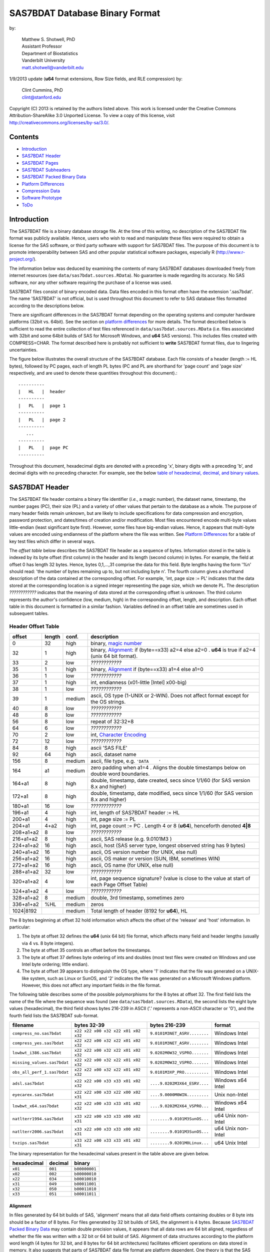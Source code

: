===============================
SAS7BDAT Database Binary Format
===============================

by:

    | Matthew S. Shotwell, PhD
    | Assistant Professor
    | Department of Biostatistics
    | Vanderbilt University
    | matt.shotwell@vanderbilt.edu

1/9/2013 update (**u64** format extensions, Row Size fields, and RLE compression) by:

    | Clint Cummins, PhD
    | clint@stanford.edu


Copyright (C) 2013 is retained by the authors listed above. This work is licensed under the Creative Commons Attribution-ShareAlike 3.0 Unported License. To view a copy of this license, visit http://creativecommons.org/licenses/by-sa/3.0/.

Contents
========

- `Introduction`_
- `SAS7BDAT Header`_
- `SAS7BDAT Pages`_
- `SAS7BDAT Subheaders`_
- `SAS7BDAT Packed Binary Data`_
- `Platform Differences`_
- `Compression Data`_
- `Software Prototype`_
- `ToDo`_

Introduction
============

The SAS7BDAT file is a binary database storage file. At the time of this writing, no description of the SAS7BDAT file format was publicly available. Hence, users who wish to read and manipulate these files were required to obtain a license for the SAS software, or third party software with support for SAS7BDAT files. The purpose of this document is to promote interoperability between SAS and other popular statistical software packages, especially R (http://www.r-project.org/).

The information below was deduced by examining the contents of many SAS7BDAT databases downloaded freely from internet resources (see ``data/sas7bdat.sources.RData``). No guarantee is made regarding its accuracy. No SAS software, nor any other software requiring the purchase of a license was used.

SAS7BDAT files consist of binary encoded data. Data files encoded in this format often have the extension '.sas7bdat'. The name 'SAS7BDAT' is not official, but is used throughout this document to refer to SAS database files formatted according to the descriptions below.

There are significant differences in the SAS7BDAT format depending on the operating systems and computer hardware platforms (32bit vs. 64bit). See the section on `platform differences`_ for more details. The format described below is sufficient to read the entire collection of test files referenced in ``data/sas7bdat.sources.RData`` (i.e. files associated with 32bit and some 64bit builds of SAS for Microsoft Windows, and **u64** SAS versions).  This includes files created with COMPRESS=CHAR. The format described here is probably not sufficient to **write** SAS7BDAT format files, due to lingering uncertainties.

The figure below illustrates the overall structure of the SAS7BDAT database. Each file consists of a header (length := HL bytes), followed by PC pages, each of length PL bytes (PC and PL are shorthand for 'page count' and 'page size' respectively, and are used to denote these quantities throughout this document).::

  ----------
  |   HL   |  header 
  ----------
  |   PL   |  page 1
  ----------
  |   PL   |  page 2
  ----------
     ...
  ----------
  |   PL   |  page PC
  ----------

Throughout this document, hexadecimal digits are denoted with a preceding 'x', binary digits with a preceding 'b', and decimal digits with no preceding character. For example, see the below `table of hexadecimal, decimal, and binary values`_.

SAS7BDAT Header
===============

The SAS7BDAT file header contains a binary file identifier (*i.e.*, a magic number), the dataset name, timestamp, the number pages (PC), their size (PL) and a variety of other values that pertain to the database as a whole. The purpose of many header fields remain unknown, but are likely to include specifications for data compression and encryption, password protection, and dates/times of creation and/or modification. Most files encountered encode multi-byte values little-endian (least significant byte first). However, some files have big-endian values. Hence, it appears that multi-byte values are encoded using endianness of the platform where the file was written.  See `Platform Differences`_ for a table of key test files which differ in several ways.

The *offset table* below describes the SAS7BDAT file header as a sequence of bytes. Information stored in the table is indexed by its byte offset (first column) in the header and its length (second column) in bytes. For example, the field at offset 0 has length 32 bytes. Hence, bytes 0,1,...,31 comprise the data for this field. Byte lengths having the form '%n' should read: 'the number of bytes remaining up to, but not including byte n'. The fourth column gives a shorthand description of the data contained at the corresponding offset. For example, 'int, page size := PL' indicates that the data stored at the corresponding location is a signed integer representing the page size, which we denote PL. The description *????????????* indicates that the meaning of data stored at the corresponding offset is unknown. The third column represents the author's confidence (low, medium, high) in the corresponding offset, length, and description. Each offset table in this document is formatted in a similar fashion. Variables defined in an offset table are sometimes used in subsequent tables.

Header Offset Table
-------------------

==============  ======  ======  ===============================================
offset		length	conf.	description
==============  ======  ======  ===============================================
0		32	high	binary, `magic number`_ 
32		1	high	binary, Alignment_: if (byte==x33) a2=4 else a2=0 .  **u64** is true if a2=4 (unix 64 bit format).
33		2	low	*????????????*
35		1	high	binary, Alignment_  if (byte==x33) a1=4 else a1=0
36		1	low	*????????????*
37		1	high	int, endianness (x01-little [Intel] x00-big)
38		1	low	*????????????*
39		1	medium	ascii, OS type (1-UNIX or 2-WIN).  Does not affect format except for the OS strings.
40		8	low	*????????????*
48		8	low	*????????????*
56		8	low	repeat of 32:32+8
64		6	low	*????????????*
70		2	low	int, `Character Encoding`_
72		12	low	*????????????*
84		8	high	ascii 'SAS FILE'
92		64	high	ascii, dataset name
156		8	medium	ascii, file type, e.g. ``'DATA    '``
164		a1	medium	zero padding when a1=4 .  Aligns the double timestamps below on double word boundaries.
164+a1		8	high	double, timestamp, date created, secs since 1/1/60 (for SAS version 8.x and higher)
172+a1		8	high	double, timestamp, date modified, secs since 1/1/60 (for SAS version 8.x and higher)
180+a1		16	low	*????????????*
196+a1		4	high	int, length of SAS7BDAT header := HL 
200+a1		4	high	int, page size := _`PL`
204+a1		4+a2	high	int, page count := PC .  Length 4 or 8 (**u64**), henceforth denoted **4|8**
208+a1+a2	8	low	*????????????*
216+a1+a2	8	high	ascii, SAS release  (e.g. 9.0101M3 )
224+a1+a2	16	high	ascii, host  (SAS server type, longest observed string has 9 bytes)
240+a1+a2	16	high	ascii, OS version number (for UNIX, else null)
256+a1+a2	16	high	ascii, OS maker or version (SUN, IBM, sometimes WIN)
272+a1+a2	16	high	ascii, OS name (for UNIX, else null)
288+a1+a2	32	low	*????????????*
320+a1+a2	4	low	int, page sequence signature? (value is close to the value at start of each Page Offset Table)
324+a1+a2	4	low	*????????????*
328+a1+a2	8	medium	double, 3rd timestamp, sometimes zero
336+a1+a2	%HL	medium	zeros
1024|8192		medium	Total length of header (8192 for **u64**), HL
==============  ======  ======  ===============================================

The 8 bytes beginning at offset 32 hold information which affects the offset of the 'release' and 'host' information. In particular:

1. The byte at offset 32 defines the **u64** (unix 64 bit) file format, which affects many field and header lengths (usually via 4 vs. 8 byte integers).
2. The byte at offset 35 controls an offset before the timestamps.
3. The byte at offset 37 defines byte ordering of ints and doubles (most test files were created on Windows and use Intel byte ordering; little endian).
4. The byte at offset 39 appears to distinguish the OS type, where '1' indicates that the file was generated on a UNIX-like system, such as Linux or SunOS, and '2' indicates the file was generated on a Microsoft Windows platform. However, this does not affect any important fields in the file format.

The following table describes some of the possible polymorphisms for the 8 bytes at offset 32. The first field lists the name of the file where the sequence was found (see ``data/sas7bdat.sources.RData``), the second lists the eight byte values (hexadecimal), the third field shows bytes 216-239 in ASCII ('.' represents a non-ASCII character or '\0'), and the fourth field lists the SAS7BDAT sub-format.

=========================== =================================== ============================ ======================
filename                    bytes 32-39                         bytes 216-239                format
=========================== =================================== ============================ ======================
``compress_no.sas7bdat``    ``x22 x22 x00 x32 x22 x01 x02 x32`` ``9.0101M3NET_ASRV........`` Windows Intel
``compress_yes.sas7bdat``   ``x22 x22 x00 x32 x22 x01 x02 x32`` ``9.0101M3NET_ASRV........`` Windows Intel
``lowbwt_i386.sas7bdat``    ``x22 x22 x00 x32 x22 x01 x02 x32`` ``9.0202M0W32_VSPRO.......`` Windows Intel
``missing_values.sas7bdat`` ``x22 x22 x00 x32 x22 x01 x02 x32`` ``9.0202M0W32_VSPRO.......`` Windows Intel
``obs_all_perf_1.sas7bdat`` ``x22 x22 x00 x32 x22 x01 x02 x32`` ``9.0101M3XP_PRO..........`` Windows Intel
``adsl.sas7bdat``           ``x22 x22 x00 x33 x33 x01 x02 x32`` ``....9.0202M3X64_ESRV....`` Windows x64 Intel
``eyecarex.sas7bdat``       ``x22 x22 x00 x33 x22 x00 x02 x31`` ``....9.0000M0WIN.........`` Unix non-Intel
``lowbwt_x64.sas7bdat``     ``x22 x22 x00 x33 x33 x01 x02 x32`` ``....9.0202M2X64_VSPRO...`` Windows x64 Intel
``natlterr1994.sas7bdat``   ``x33 x22 x00 x33 x33 x00 x02 x31`` ``........9.0101M3SunOS...`` u64 Unix non-Intel
``natlterr2006.sas7bdat``   ``x33 x22 x00 x33 x33 x00 x02 x31`` ``........9.0101M3SunOS...`` u64 Unix non-Intel
``txzips.sas7bdat``         ``x33 x22 x00 x33 x33 x01 x02 x31`` ``........9.0201M0Linux...`` u64 Unix Intel
=========================== =================================== ============================ ======================

.. _`table of hexadecimal, decimal, and binary values`:

The binary representation for the hexadecimal values present in the table above are given below.

===========  =======  =============
hexadecimal  decimal  binary
===========  =======  =============
``x01``      ``001``  ``b00000001``
``x02``      ``002``  ``b00000010``
``x22``      ``034``  ``b00010010``
``x31``      ``049``  ``b00011001``
``x32``      ``050``  ``b00011010``
``x33``      ``051``  ``b00011011``
===========  =======  =============

Alignment
+++++++++

In files generated by 64 bit builds of SAS, 'alignment' means that all data field offsets containing doubles or 8 byte ints should be a factor of 8 bytes. For files generated by 32 bit builds of SAS, the alignment is 4 bytes. Because `SAS7BDAT Packed Binary Data`_ may contain double precision values, it appears that all data rows are 64 bit aligned, regardless of whether the file was written with a 32 bit or 64 bit build of SAS. Alignment of data structures according to the platform word length (4 bytes for 32 bit, and 8 bytes for 64 bit architectures) facilitates efficient operations on data stored in memory. It also suggests that parts of SAS7BDAT data file format are platform dependent. One theory is that the SAS implementation utilizes a common C or C++ structure or class to reference data stored in memory. When compiled, these structures are aligned according to the word length of the target platform. Of course, when SAS was originally written, platform differences may not have been forseeable. Hence, these inconsistencies may not have been intentional.

Magic Number
++++++++++++

The SAS7BDAT magic number is the following 32 byte (hex) sequence.::

   x00 x00 x00 x00   x00 x00 x00 x00
   x00 x00 x00 x00   xc2 xea x81 x60
   xb3 x14 x11 xcf   xbd x92 x08 x00
   x09 xc7 x31 x8c   x18 x1f x10 x11

In all test files except one (not listed in ``data/sas7bdat.sources.RData``), the magic number above holds. The one anomalous file has the following magic number::

   x00 x00 x00 x00   x00 x00 x00 x00
   x00 x00 x00 x00   x00 x00 x00 x00 
   x00 x00 x00 x00   x00 x00 x00 x00 
   x00 x00 x00 x00   x18 x1f x10 x11

In addition, the anomalous file is associated with the SAS release "3.2TK". Indeed, this file may not have been written by SAS. Otherwise, the anomalous file appears to be formatted similarly to other test files.

Character Encoding
++++++++++++++++++

The integer (one or two bytes) at header offset 70 (bytes) indicates the character encoding of string data. The table below lists the values that are known to occur and the associated character encoding. 

==============	============
bytes 70-72	Encoding
==============	============
0          	WINDOWS-1252
20		UTF-8
28		US-ASCII
29		ISO-8859-1
30		ISO-8859-2
31		ISO-8859-3
40		ISO-8859-9
60		WINDOWS-1250
62		WINDOWS-1252
125		GB18030
==============	============


SAS7BDAT Pages
==============

Following the SAS7BDAT header are pages of data. Each page can be one of (at least) four types. The first three are those that contain meta-information (e.g. field/column attributes), packed binary data, or a combination of both. These types are denoted 'meta', 'data', and 'mix' respectively. Meta-information is required to correctly interpret the packed binary information. Hence, this information must be parsed first. In test files, 'meta' and 'mix' pages always precede 'data' pages. In some test data files, there is a fourth page type, denoted 'amd' which appears to encode additional meta information. This page usually occurs last, and appears to contain amended meta information.

The `page offset table`_ below describes each page type. Byte offsets appended with one of '(meta/mix)', '(mix)', or '(data)' indicate that the corresponding length and description apply only to pages of the listed type. Provisionally, the internal structure of the 'amd' page type is considered identical to the 'meta' page type.   

Page Offset Table
-----------------

==============  ==============	======  ===============================================
offset		length		conf.	description
==============  ==============	======  ===============================================
0		4		low	int, page sequence signature?
4		12|28		low	*????????????* length 12 or 28 (**u64**)
B		2		medium	int, bit field `page type`_ := _PGTYPE; B = 16|32
B+2		2		medium	int, data block count := _`BC`
B+4		2		medium	int, `subheader pointers`_ count := _`SC` <= `BC`_
B+6		2		low	*????????????*
B+8		SC*SL		medium	SC `subheader pointers`_, SL = 12|24
B+8+SC*SL	DL		medium	if NRD>0, 8 byte alignment; DL = (B+8+SC*SL+7) % 8 * 8
B+8+SC*SL+DL	RC*`RL`_	medium	`SAS7BDAT packed binary data`_ data row count := RC = (BC-SC)
C		%`PL`_		medium  subheader data and/or filler; C = (B+8+SC*SL+DL+RC*RL)
==============  ==============	======  ===============================================

Page Type
+++++++++

======	====	==========	========================================	===================
PGTYPE	name	subheaders	uncompressed row data (after subheaders)	compressed row data (in subheaders)
======	====	==========	========================================	===================
0	meta	yes (SC>0)	no  (BC=SC)					yes
256	data	no  (SC=0)	yes (RC=BC)					no
512	mix	yes (SC>0)	yes (RC=BC-SC)					no
1024	amd	yes?		yes?						no?
16384	meta	yes (SC>0)	no (BC=SC)					yes
-28672	comp	no		no						no
======	====	==========	========================================	===================

There are at least four page types 'meta', 'data', 'mix', and 'amd'. These types are encoded in the most significant byte of a two byte bit field at page offset 16|32. If no bit is set, the following page is of type 'meta'. If the first, second, or third bits are set, then the page is of type 'data', 'mix', or 'amd', respectively. Hence, if the two bytes are interpreted as an unsigned integer, then the 'meta', 'data', 'mix', and 'amd' types correspond to 0, 256, 512, and 1024, respectively. In compressed files, other bits (and sometimes multiple bits) have been set (e.g., ``1 << 16 | 1 << 13``, which is ``-28672`` signed, or ``36864`` unsigned). However, the pattern is unclear.

If a page is of type 'meta', 'mix', or 'amd', data beginning at offset byte 24|40 are a sequence of SC SL-byte `subheader pointers`_, which point to an offset farther down the page. `SAS7BDAT Subheaders`_ stored at these offsets hold meta information about the database, including the column names, labels, and types.    
If a page is of type 'mix', then **packed binary data begin at the next 8 byte boundary following the last subheader pointer**. In this case, the data begin at offset B+8+SC*SL+DL, where DL = (B+8+SC*SL+PL+7) % 8 * 8, and '%' is the modulo operator. 

If a page is of type 'data', then packed binary data begin at offset 24|40.

The 'comp' page was observed as page 2 of the compress_yes.sas7bdat test file (not distributed with the ``sas7bdat`` package). It has BC and SC fields, but no subheader pointers. It contains some initial data and 2 tables. The first table has many rows of length 24; its purpose is unknown. The second table has one entry per data page with the page number and the number of data rows on the page for SC pages. It could be used to access a particular row without reading all preceding data pages.

Subheader Pointers
++++++++++++++++++

The subheader pointers encode information about the offset and length of subheaders relative to the beginning of the page where the subheader pointer is located. The purpose of the last four bytes of the subheader pointer are uncertain, but may indicate that additional subheader pointers are to be found on the next page, or that the corresponding subheader is not crucial.

=======	======  ======  ===============================================
offset	length	conf.	description
=======	======  ======  ===============================================
0	4|8	high	int, offset from page start to subheader
4|8	4|8	high	int, length of subheader := _`QL` 
8|16	1	medium	int, compression := _`COMP`
9|17	1	low	int, subheader type := ST
10|18	2|6	low	zeroes
12|24		high	Total length of subheader pointer 12|24 (**u64**), SL 
=======	======  ======  ===============================================

QL is sometimes zero, which indicates that no data is referenced by the corresponding subheader pointer. When this occurs, the subheader pointer may be ignored.

=======	============
`COMP`_	description
=======	============
0	uncompressed
1	truncated (ignore data)
4	RLE compressed row data with control byte
=======	============

====	============
ST	subheaders
====	============
0	Row Size, Column Size, Subheader Counts, Column Format and Label, in Uncompressed file
1	Column Text, Column Names, Column Attributes, Column List
1	all subheaders (including row data), in Compressed file.
====	============


SAS7BDAT Subheaders
===================

Subheaders contain meta information regarding the SAS7BDAT database, including row and column counts, column names, labels, and types. Each subheader is associated with a four- or eight-byte 'signature' (**u64**) that identifies the subheader type, and hence, how it should be parsed.

Row Size Subheader
------------------

The row size subheader holds information about row length (in bytes), their total count, and their count on a page of type 'mix'.  Fields at offset 28|56 and higher are not needed to read the file, but are documented here for completeness.  The four test files used for example data in the higher fields are ``eyecarex.sas7bdat``, ``acadindx.sas7bdat``, ``natlterr1994.sas7bdat``, ``txzips.sas7bdat`` (non-Intel/Intel x regular/u64).

=========	=========	======  ===============================================
offset		length		conf.	description
=========	=========	======  ===============================================
0		4|8		high	binary, signature xF7F7F7F7|xF7F7F7F700000000
4|8		16|32		low	*????????????*
20|40		4|8		high	int, row length (in bytes) := _`RL`
24|48		4|8		high	int, total row count := TRC 
28|56		8|16		low	*????????????*
36|72		4|8		medium	int, number of `Column Format and Label Subheader`_ on first page where they appear := _`NCFL1`
40|80		4|8		medium	int, number of `Column Format and Label Subheader`_ on second page where they appear (or 0) := _`NCFL2`
44|88		8|16		low	*????????????*
52|104		4|8		medium	int, page size, equals PL
56|112		4|8		low	*????????????*
60|120		4|8		medium	int, max row count on "mix" page := _`MRC`
64|128		8|16		medium	sequence of 8|16 FF, end of initial header
72|144		148|296		medium	zeroes
220|440		4		low	int, page sequence signature (equals current page sequence signature)
224|444		40|68		low	zeroes
264|512		4|8		low	int, value 1 observed in 4 test files
268|520		2		low	int, value 2 observed
270|522		2|6		low	zeroes (pads length of 3 fields to 8|16)
272|528		4|8		medium	int, number of pages with subheader data := NPSHD
276|536		2		medium	int, number of subheaders with positive length on last page with subheader data := NSHPL
278|538		2|6		low	zeroes
280|544		4|8		low	int, values equal to NPSHD observed
284|552		2		low	int, values equal to NSHPL+2 observed
286|554		2|6		low	zeroes
288|560		4|8		medium	int, number of pages in file, equals PC
292|568		2		low	int, values 22,26,9,56 observed
294|570		2|6		low	zeroes
296|576		4|8		low	int, value 1 observed
300|584		2		low	int, values 7|8 observed
302|586		2|6		low	zeroes
304|592		40|80		low	zeroes
344|672		2		low	int, value 0
346|674		2		low	int, values 0|8
348|676		2		low	int, value 4
350|678		2		low	int, value 0
352|680		2		low	int, values 12,32|0
354|682		2		low	int, length of Creator Software string := LCS
356|684		2		low	int, value 0
358|686		2		low	int, value 20
360|688		2		low	int, value of 8 indicates MXNAM and MXLAB valid := IMAXN
362|690		8		low	zeroes
370|698		2		low	int, value 12
372|700		2		low	int, value 8
374|702		2		low	int, value 0
376|704		2		low	int, value 28
378|706		2		low	int, length of Creator PROC step name := LCP
380|708		36		low	zeroes
416|744		2		low	int, value 4
418|746		2		low	int, value 1
420|748		2		low	int, number of Column Text subheaders in file := _`NCT`
422|750		2		low	int, max length of column names := MXNAM (see IMAXN)
424|752		2		low	int, max length of column labels := MXLAB (see IMAXN)
426|754		12		low	zeroes
438|766		2		medium	int, number of data rows on a full page INT[(PL - 24 / 40)/`RL`_]; 0 for compressed file
440|768		27		low	zeroes
467|795		1		low	int, bit field, values 1,5
468|796		12		low	zeroes
480|808				medium	Total length of subheader, QL
=========	=========	======  ===============================================



Column Size Subheader 
---------------------

The `column size subheader`_ holds the number of columns (variables).

=======	======	======	=================================
offset	length	conf.	description
=======	======  ======  =================================
0	4|8	high	binary, signature xF6F6F6F6|xF6F6F6F600000000
4|8	4|8	high	int, number of columns := NCOL 
8|16	4|8	low	*????????????*  usually zeroes
12|24		medium	Total length of subheader, QL
=======	======  ======  =================================


Subheader Counts Subheader
--------------------------

This subheader contains information on the first and last appearances of at least 7 common subheader types. Any of these subheaders may appear once or more. Multiple instances of a subheader provide information for an exclusive subset of columns. The order in which data is read from multiple subheaders corresponds to the reading order (left to right) of columns. The structure of this subheader was deduced and reported by Clint Cummins.

=========	=======	======  ===============================================
offset		length	conf.	description
=========	=======	======  ===============================================
0		4|8	high	int, signature -1024 (x00FCFFFF|x00FCFFFFFFFFFFFF)
4|8		4|8	low	int, length or offset, usually >= 48
8|16		4|8	low	int, usually 4
12|24		2	low	int, usually 7 (number of nonzero SCVs?)
14|26		50|94	low	*????????????*
64|120		12*LSCV	medium	12 `subheader count vectors`_, length := LSCV = 20|40 bytes each
304|600			medium	Total length of subheader, QL
=========	=======	======  ===============================================

Subheader Count Vectors
+++++++++++++++++++++++

The subheader count vectors encode information for each of 4 common subheader types, and potentially 12 total subheader types.

=======	======  ======  =====================================================
offset	length	conf.	description
=======	======  ======  =====================================================
0	4|8	high	int, signature (see list below)
4|8	4|8	medium	int, page where this subheader first appears := PAGE1
8|16	2	medium	int, position of subheader pointer in PAGE1 := LOC1
10|18	2|6	low	*????????????*  zero padding
12|24	4|8	medium	int, page where this subheader last appears := PAGEL
16|32	2	medium	int, position of subheader pointer in PAGEL := LOCL
18|34	2|6	low	*????????????*	zero padding
20|40		medium	Total length of subheader count vector, LSCV
=======	======  ======  =====================================================

The LOC1 and LOCL give the positions of the corresponding subheader pointer in PAGE1 and PAGEL, respectively. That is, if there are SC subheader pointers on page PAGE1, then the corresponding subheader pointer first occurs at the LOC1'th position in this array, enumerating from 1. If PAGE1=0, the subheader is not present. If PAGE1=PAGEL and LOC1=LOCL, the subheader appears exactly once. If PAGE1!=PAGEL or LOC1!=LOCL, the subheader appears 2 or more times. In all test files, PAGE1 <= PAGEL, and the corresponding subheaders appear only once per page.  The variable `NCT`_ in the `Row Size Subheader`_ should be used to ensure that all Column Text subheaders are located (and to avoid scanning through all pages in the file when all subheaders are already located).

The first 7 binary signatures in the `Subheader Count Vectors`_ array are always:

=========	====================
signature	description
=========	====================
-4		Column Attributes
-3		Column Text
-1		Column Names
-2		Column List
-5		unknown signature #1
-6		unknown signature #2
-7		unknown signature #3
=========	====================

The remaining 5 out of 12 signatures are zeros in the observed source files. Presumably, these are for subheaders not yet defined, or not present in the collection of test files. 

A `Column Format and Label Subheader`_ may appear on multiple pages, but are not indexed in Subheader Counts. The variables NCFL1 and NCFL2 in the `Row Size subheader`_ may be helpful if you want to know in advance if these appear across multiple pages.


Column Text Subheader
---------------------

The column text subheader contains a block of text associated with columns, including the column names, labels, and formats. However, this subheader is not sufficient to parse this information. Other subheaders (e.g. the `column name subheader`_), which point to specific elements within this subheader are also needed. 

=======	======  ======  ===============================================
offset	length	conf.	description
=======	======  ======  ===============================================
0	4|8	high	int, signature -3 (xFDFFFFFF|xFDFFFFFFFFFFFFFF)
4|8	2	medium	int, size of text block (QL - 16|20)
6|10	2	low	*????????????*
8|12	2	low	*????????????*
10|14	2	low	*????????????*
12|16	2	low	*????????????*
14|18	2	low	*????????????*
16|20	varies	medium	ascii, compression & Creator PROC step name that generated data
varies	%QL	high	ascii, combined column names, labels, formats
=======	======  ======  ===============================================

This subheader sometimes appears more than once; each is a separate array. If so, the "column name index" field in `column name pointers`_ selects a particular text array - 0 for the first array, 1 for the second, etc. Similarly, "column format index" and "column label index" fields also select a text array. Offsets to strings within the text array are multiples of 4, so the column names and labels section of the array often contains many nulls for padding.

The variables LCS and LCP from the `Row Size subheader`_ refer to a text field at the start of the text array (at offset 16|20) in the first Column Text subheader (before the column name strings).  This text field also contains compression information.  The following logic decodes this initial field:

1. If the first 8 bytes of the field are blank, file is not compressed, and set LCS=0.  The Creator PROC step name is the LCP bytes starting at offset 16.
2. If LCS > 0 (still), the file is not compressed, the first LCS bytes are the Creator Software string (padded with nulls).  Set LCP=0.  Stat/Transfer files use this pattern.
3. If the first 8 bytes of the field are ``SASYZCRL``, the file is compressed with Run Length Encoding.  The Creator PROC step name is the LCP bytes starting at offset 24.
4. If the first 8 bytes are nonblank and options 2 or 3 above are not used, this probably indicates COMPRESS=BINARY.  We need test files to confirm this, though.


Column Name Subheader
---------------------

Column name subheaders contain a sequence of `column name pointers`_ to the offset of each column name **relative to a** `column text subheader`_. There may be multiple column name subheaders, indexing into multiple column text subheaders.

=======	======  ======  ====================================================
offset	length	conf.	description
=======	======  ======  ====================================================
0	4|8	high	int, signature -1 (xFFFFFFFF|xFFFFFFFFFFFFFFFF)
4|8	2	medium	int, length of remaining subheader (QL - 16|20)
6|10	2	low	*????????????*
8|12	2	low	*????????????*
10|14	2	low	*????????????*
12|16	8*CMAX	medium	`column name pointers`_ (see below), CMAX=(QL-20|28)/8
MCN	8|12	low	zeros, 12|16 + 8*CMAX := MCN
=======	======  ======  ====================================================

Each column name subheader holds CMAX column name pointers. When there are multiple column name subheaders, CMAX will be less than NCOL.

Column Name Pointers
++++++++++++++++++++

======	======  ======  ======================================================
offset	length	conf.	description
======	======  ======  ======================================================
0	2	high	int, column name index to select `Column Text Subheader`_
2	2	high	int, column name offset w.r.t. end of selected Column Text signature.  Always a multiple of 4.
4	2	high	int, column name length
6	2	low	zeros
8		high	Total length of column name pointer
======	======  ======  ======================================================


Column Attributes Subheader
---------------------------

The column attribute subheader holds information regarding the column offsets within a data row, the column widths, and the column types (either numeric or character). The column attribute subheader sometimes occurs more than once (in test data). In these cases, column attributes are applied in the order they are parsed.

=======	=========	======	===================================================
offset	length		conf.	description
=======	=========	======	===================================================
0	4|8		high	int, signature -4 (hex xFCFFFFFF|FCFFFFFFFFFFFFFF)
4|8	2		medium	int, length of remaining subheader
6|10	2		low	*????????????*
8|12	2		low	*????????????*
10|14	2		low	*????????????*
12|16	LCAV*CMAX	high	`column attribute vectors`_ (see below), CMAX=(QL-20|28)/LCAV, LCAV=12|16 
MCA	8|12		low	MCA = 12|16 + LCAV*CMAX
=======	=========	======	===================================================

Column Attribute Vectors 
++++++++++++++++++++++++

==============  ======  ======  ===============================================
offset		length	conf.	description
==============  ======  ======  ===============================================
0		4|8	high	int, column offset in data row (in bytes)
4|8		4	high	int, column width
8|12		2	low	name length flag
10|14		1	high	int, column type (1 = numeric, 2 = character)
11|15		1	low	*????????????*
12|16			high	Total length of column attribute vector, LCAV
==============  ======  ======  ===============================================

Observed values of name length flag in the source files:

================  =================================================================
name length flag		description
================  =================================================================
4			name length <= 8
1024			usually means name length <= 8 , but sometimes the length is 9-12
2048			name length > 8
2560			name length > 8
================  =================================================================


Column Format and Label Subheader
---------------------------------

The column format and label subheader contains pointers to a column format and label **relative to a** `column text subheader`_. Since the column label subheader only contains information regarding a single column, there are typically as many of these subheaders as columns. The structure of column format pointers was contributed by Clint Cummins. 

=======	=======	======	===============================================
offset	length	conf.	description
=======	=======	======	===============================================
0	4|8	high	int, signature -1026 (hex FEFB & 2 or 6 FFs)
4|8	30|38	low	*????????????*
34|46	2	high	int, column format index to select `Column Text Subheader`_
36|48	2	high	int, column format offset w.r.t. end of selected Column Text signature.  A multiple of 4.
38|50	2	high	int, column format length
40|52	2	high	int, column label index to select `Column Text Subheader`_
42|54	2	high	int, column label offset w.r.t. end of selected Column Text signature.  A multiple of 4.
44|56	2	high	int, column label length
46|58	6	low	*????????????*
52|64		medium	Total length of subheader, QL
=======	=======	======	===============================================

Column List Subheader
---------------------

The purpose of this subheader is not clear. But the structure is partly identified. Information related to this subheader was contributed by Clint Cummins.  eyecarex (created by Stat/Transfer) does not have this subheader.

=======	======	======	===============================================
offset	length	conf.	description
=======	======	======	===============================================
0	4|8	high	int, signature -2 (hex FE & 3 or 7 FFs)
4|8	2	low	int, value close to offset in subheader pointer
6|10	6	low	*????????????* 
12|16	4|8	medium	int, length of remaining subheader
16|24	2	low	int, usually equals NCOL
18|26	2	medium	int, length of column list := CL, usually CL > NCOL
20|28	2	low	int, usually 1
22|30	2	low	int, usually equals NCOL
24|32	2	low	int, usually 3 equal values
26|34	2	low	int, usually 3 equal values
28|36	2	low	int, usually 3 equal values
30|38	2*CL	medium	`column list values`_ (see below)
MCL	8	low	usually zeros, 30|38 + 2*CL := MCL
=======	======	======	===============================================

Column List Values
++++++++++++++++++

These values are 2 byte integers, with (CL-NCOL) zero values. Each nonzero value is unique, between -NCOL and NCOL. The significance of signedness and ordering is unknown. The values do not correspond to a sorting order of columns.

Compressed Binary Data Subheader
--------------------------------

When a SAS7BDAT file is created by SAS with the option COMPRESS=CHAR or COMPRESS=YES, each row of data is compressed independently with a Run Length Encoding (RLE) structure.  This yields a variable length compressed row.  Each such row is stored in a single subheader in sequential order, indexed by the `subheader pointers`_.  A RLE compressed data row is identified by COMP=4 in the subheader pointer, and does not have a subheader signature.  If a particular row had highly variable data and yielded no compression, it is still stored in a subheader, but uncompressed with COMP=0 instead of COMP=4.  The test file ``compress_yes.sas7bdat`` has such highly variable (random) data and all its rows are in this COMP=0 form of subheaders.  It takes up more space than the uncompressed version ``compress_no.sas7bdat``, due to the extra length of the subheader pointers.  The final subheader on a page is usually COMP=1, which indicates a truncated row to be ignored; the complete data row appears on the next page.

The SAS option COMPRESS=BINARY apparently uses a RDC (Ross Data Compression) structure instead of RLE.  We need more test files to investigate this structure, and only document RLE at present.

Run Length Encoding
+++++++++++++++++++

In RLE, the compressed row data is a series of control bytes, each optionally followed by data bytes.  The control byte specifies how the data bytes are interpreted, or is self contained.  The control byte has 2 parts - the upper 4 bits are the Command, and the lower 4 bits are the Length.  Each is an uint in the range 0-15.  For example, control byte 82 (hex) is Command 8 and Length 2, and control byte F4 (hex) is command 15 (F hex) and Length 4.  We have identified the functions of the 11 different Command values which are observed in the test files.  The RLE structure was contributed by Clint Cummins.

=======	======	=============	============================
Command	Length	Name		Function
=======	======	=============	============================
0	0	Copy64		using the first byte as a uint length L (0-255), Copy the next N=64+L bytes from the input to the output (copies 64 to 319 bytes)
1	?	?		*????????????*  (not observed in test files)
2	?	?		*????????????*  (not observed in test files)
3	?	?		*????????????*  (not observed in test files)
4	?	?		*????????????*  (not observed in test files)
5	?	?		*????????????*  (not observed in test files)
6	0	InsertBlank17	using the first byte as a uint length L, Insert N=17+L blanks (decimal 32, hex 20) in the output (inserts 17 to 273 blanks)
7	0	InsertZero17	using the first byte as a uint length L, Insert N=17+L zero bytes in the output
8	L	Copy1		using the Length bits as a uint length L (0-15), Copy the next N=1+L bytes from the input to the output (copies 1 to 16 bytes)
9	L	Copy17		Copy the next N=17+L bytes from the input to the output (copies 17 to 32 bytes)
10 (A)	L	Copy33		Copy the next N=33+L bytes from the input to the output (copies 33 to 48 bytes)
11 (B)	L	Copy49		Copy the next N=49+L bytes from the input to the output (copies 49 to 64 bytes)
12 (C)	L	InsertByte3	Insert N=3+L copies of the next byte in the output (inserts 3 to 18 bytes)
13 (D)	L	Insert@2	Insert N=2+L @ (decimal 64, hex 40) bytes in the output (inserts 2 to 17 @ bytes)
14 (E)	L	InsertBlank2	Insert N=2+L blanks in the output
15 (F)	L	InsertZero2	Insert N=2+L zero bytes in the output
=======	======	=============	============================

The most common Commands in ``obs_all_perf_1.sas7bdat`` are F and 8 (alternating).  This file is entirely 8 byte doubles, so the F commands often handle consecutive zero bytes in zero value doubles.

RLE Example 1
+++++++++++++

Compressed data row:

``87 A B C D E F G H F2 8A 1 2 3 4 5 6 7 8 9 A B D0 A1 a b c d e f g ... z``

``CB -8-data-bytes-- CB CB --11-data-bytes------ CB CB --34-data-bytes--``

``Copy1              InsertZero2                 Ins Copy33 next 34 bytes``

``Next 8 bytes       4 00h bytes                 2 40h``

There are 5 Control Bytes (CB) in the above sequence.

1. 87:  Copy1 next 8 bytes
2. F2:  InsertZero2 4 00h bytes
3. 8A:  Copy1 next 11 bytes
4. D0:  Insert@2 2 40h bytes
5. A1:  Copy33 next 34 bytes

Output uncompressed row:

``A B C D E F G H 00 00 00 00 1 2 3 4 5 6 7 8 9 A B 40 40 a b c ... z``

RLE Example 2
+++++++++++++

Compressed data row:

``87 A B C D E F G H C1 99 A5 a b c ... z``

``CB -8-data-bytes-- CB ar CB -last-bytes``

``Copy1 8            InsBy Copy33 38 bytes``

Control Bytes in Example 2:

1. 87:  Copy1 next 8 bytes
2. C1,99:  InsertByte3 4 99h bytes
3. A5:  Copy33 next 38 bytes

Output uncompressed row:

``A B C D E F G H 99 99 99 99 a b c ... z``

Once a data row is uncompressed, use the `SAS7BDAT Packed Binary Data`_ description below to read the variables.



SAS7BDAT Packed Binary Data
===========================

SAS7BDAT packed binary are uncompressed, and appear after any subheaders on the page; see the `Page Offset Table`_.  These data are stored by rows, where the size of a row (in bytes) is defined by the `row size subheader`_. When multiple rows occur on a single page, they are immediately adjacent. When a database contains many rows, it is typical that the collection of rows (i.e. their data) is evenly distributed to a number of 'data' pages. However, in test files, no single row's data is broken across two or more pages. A single data row is parsed by interpreting the binary data according to the collection of column attributes contained in the `column attributes subheader`_. Binary data can be interpreted in two ways, as ASCII characters, or as floating point numbers. The column width attribute specifies the number of bytes associated with a column. For character data, this interpretation is straight-forward. For numeric data, interpretation of the column width is more complex.

The common binary representation of floating point numbers has three parts; the sign (``s``), exponent (``e``), and mantissa (``m``). The corresponding floating point number is ``s * m * b ^ e``, where ``b`` is the base (2 for binary, 10 for decimal). Under the IEEE 754 floating point standard, the sign, exponent, and mantissa are encoded by 1, 11, and 52 bits respectively, totaling 8 bytes. In SAS7BDAT file, numeric quantities can be 3, 4, 5, 6, 7, or 8 bytes in length. For numeric quantities of less than 8 bytes, the remaining number of bytes are truncated from the least significant part of the mantissa. Hence, the minimum and maximum numeric values are identical for all byte lengths, but shorter numeric values have reduced precision.

Reduction in precision is characterized by the largest integer such that itself and all smaller integers have an exact representation, denoted ``M``. At best, all integers greater than ``M`` are approximated to the nearest multiple of ``b``. The table of `numeric binary formats`_ below lists ``M`` values and describes how bits are distributed among the six possible column widths in SAS7BDAT files, and lists.

Numeric Binary Formats
----------------------

=====     =====  ====  ========  ========  ================
size      bytes  sign  exponent  mantissa  ``M``	
=====     =====  ====  ========  ========  ================
24bit     3      1     11        12                    8192
32bit     4      1     11        20                 2097152
40bit     5      1     11        28               536870912
48bit     6      1     11        36            137438953472
56bit     7      1     11        44          35184372088832
64bit     8      1     11        52        9007199254740990
=====     =====  ====  ========  ========  ================

Dates, Currency, and Formatting
-------------------------------

Column formatting infomation is encoded within the `Column Text Subheader`_ and `Column Format and Label Subheader`_. Columns with formatting information have special meaning and interpretation. For example, numeric values may represent dates, encoded as the number of seconds since midnight, January 1, 1960. The format string for fields encoded this way is "DATETIME". Using R, these values may be converted using the as.POSIXct or as.POSIXlt functions with argument ``origin="1960-01-01"``. The most common date format strings correspond to numeric fields, and are interpreted as follows:

========  =======================================  ============
Format    Interpretation                           R Function
========  =======================================  ============
DATE      Number of days since January 1, 1960     chron::chron
TIME      Number of seconds since midnight         as.POSIXct
DATETIME  Number of seconds since January 1, 1960  as.POSIXct
========  =======================================  ============

There are many additional format strings for numeric and character fields.

Platform Differences
====================

The test files referenced in ``data/sas7bdat.sources.RData`` were examined over a period of time. Files with non-Microsoft Windows markings were only observed late into the writing of this document. Consequently (but not intentionally), the SAS7BDAT description above was first deduced for SAS datasets generated on the most commonly observed platform: Microsoft Windows. The extensions to SAS7BDAT files for **u64** and non-Intel formats was contributed a little later by Clint Cummins.

In particular, the files ``natlerr1944.sas7bdat``, ``natlerr2006.sas7bdat`` appear to be generated on the 'SunOS' platform (**u64**, non-Intel).  ``txzips.sas7bdat`` was created on Linux 64-bit SAS server (**u64**, Intel).  ``eyecarex.sas7bdat`` is non-Intel, possibly 32-bit PowerPC.

The files ``cfrance2.sas7bdat``, ``cfrance.sas7bdat``, ``coutline.sas7bdat``,  ``gfrance2.sas7bdat``, ``gfrance.sas7bdat``, ``goutline.sas7bdat``, ``xfrance2.sas7bdat``, ``xfrance.sas7bdat``, ``xoutline.sas7bdat`` appear to be generated on a 32-bit 'Linux' Intel system.  They have the same format as Windows files, except for the (ignorable) OS strings in the first header.

Text may appear in non-ASCII compatible, partially ASCII compatible, or multi-byte encodings. In particular, Kasper Sorenson discovered some text that appears to be encoded using the Windows-1252 'code page'. 

**Key Test Files**

=================================	======================================
filename				format features
=================================	======================================
``acadindx.sas7bdat``			non-u64, Intel (most files are like this one)
``br.sas7bdat``				truncated doubles (widths 3,4,6; compare with br2 widths all 8)
``eyecarex.sas7bdat``			non-u64, non-Intel, written by Stat/Transfer
``txzips.sas7bdat``			u64, Intel
``natlterr1994.sas7bdat``		u64, non-Intel
``hltheds2006.sas7bdat``		2 Column Attributes subheaders
``moshim.sas7bdat``			3 Column Attributes subheaders
``flightdelays.sas7bdat``		2 Column Text subheaders
``ymcls_p2_long_040506.sas7bdat``	5 Column Text subheaders, first Column Attributes subheader is on page 6
``flightschedule.sas7bdat``		2+ Column Text subheaders
``internationalflight.sas7bdat``	2+ Column Text subheaders
``marchflights.sas7bdat``		2+ Column Text subheaders
``mechanicslevel1.sas7bdat``		2+ Column Text subheaders
``compress_yes.sas7bdat``		COMPRESS=CHAR, one PGTYPE=-28672, no RLE compression (COMP=0)
``obs_all_perf_1.sas7bdat``		COMPRESS=CHAR, many PGTYPE=16384, much RLE compression (COMP=4)
=================================	======================================


Compression Data
================

The table below presents the results of compression tests on a collection of 142 SAS7BDAT data files (sources in ``data/``). The 'type' field represents the type of compression, 'ctime' is the compression time (in seconds), 'dtime' is the decompression time, and the 'compression ratio' field holds the cumulative disk usage (in megabytes) before and after compression. Although the ``xz`` algorithm requires significantly more time to compress these data, the decompression time is on par with gzip.

=============	======	======	=========================
type		ctime	dtime	compression ratio
=============	======	====== 	=========================
gzip -9		76.7s	2.6s	541M / 30.3M = 17.9
bzip2 -9	92.7s	11.2s	541M / 19.0M = 28.5
xz -9		434.2s	2.7s	541M / 12.8M = 42.3
=============	======	======	=========================


Software Prototype
==================

The prototype program for reading SAS7BDAT formatted files is implemented entirely in R (see file ``src/sas7bdat.R``). Files not recognized as having been generated under a Microsoft Windows platform are rejected (for now). Implementation of the ``read.sas7bdat`` function should be considered a 'reference implementation', and not one designed with performance in mind. 

There are certain advantages and disadvantages to developing a prototype of this nature in R.

Advantages:

1. R is an interpreted language with built-in debugger. Hence, experimental routines may be implemented and debugged quickly and interactively, without the need of external compiler or debugger tools (e.g. gcc, gdb).
2. R programs are portable across a variety of computing platforms. This is especially important in the present context, because manipulating files stored on disk is a platform-specific task. Platform-specific operations are abstracted from the R user.

Disadvantages:

1. Manipulating binary (raw) data in R is a relatively new capability. The best tools and practices for binary data operations are not as developed as those for other data types.
2. Interpreted code is often much less efficient than compiled code. This is not major disadvantage for prototype implementations because human code development is far less efficient than the R interpreter. Gains made in efficient code development using an interpreted language far outweigh benefit of compiled languages.

Another software implementation was made by Clint Cummins, in the TSP econometrics package (mainly as an independent platform for exploring the format).

ToDo
====

- obtain test files which use COMPRESS=BINARY, and develop identification and uncompression procedures
- look for data which will reliably distinguish between structural subheaders (which have one of the known signatures) and uncompressed row data, which may have row data in the signature position that matches one of the known signatures.  Both use COMP=0.  Are NPSHD and NSHPL sufficient to do this?
- obtain test files with more than 2.1 billion (and more than 4.2 billion) data rows, i.e. where 8 byte integer TRC in **u64** is apparently needed.  Do the non-u64 files handle this, with additional fields beyond the 4 byte TRC used for segmentation?  Is TRC a (signed) int or (unsigned) uint?
- identify any SAS7BDAT encryption flag (this is not the same as 'cracking', or breaking encryption); we just identify if a file is encrypted and not readable without a key
- experiment further with 'amendment page' concept
- consider header bytes -by- SAS_host
- check that only one page of type "mix" is observed. If so insert "In all test cases (``data/sources.csv``), there are exactly zero or one pages of type 'mix'." under the `Page Offset Table`_ header.   [May not be needed, because the BC and SC fields in each Page Offset Table make the `MRC`_ field in the initial header unnecessary.]
- identify all missing value representations: missing numeric values appear to be represented as '0000000000D1FFFF' (nan) for numeric 'double' quantities.
- identify purpose of various unknown header quantities
- determine purpose of Column List subheader
- determine purpose and pattern of 'page sequence signature' fields.  Are they useful?
- identify how non-ASCII encoding is specified
- implement R options to read just header (and subheader) information without data, and an option to read just some data fields, and not all fields.  [The TSP implemenation already does this, and can also read a subset of the data rows.]
